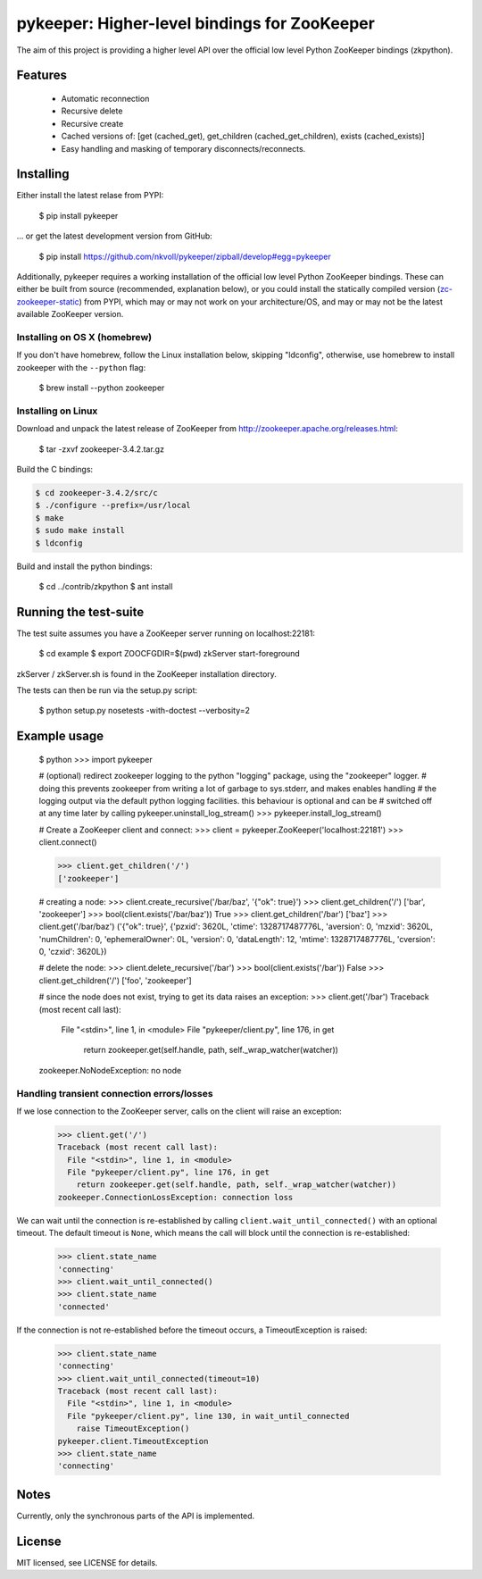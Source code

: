 pykeeper: Higher-level bindings for ZooKeeper
=============================================


The aim of this project is providing a higher level API over the official low level Python ZooKeeper bindings (zkpython).


Features
--------

    * Automatic reconnection
    * Recursive delete
    * Recursive create
    * Cached versions of: [get (cached_get), get_children (cached_get_children), exists (cached_exists)]
    * Easy handling and masking of temporary disconnects/reconnects.


Installing
----------

Either install the latest relase from PYPI:

    $ pip install pykeeper

... or get the latest development version from GitHub:

    $ pip install https://github.com/nkvoll/pykeeper/zipball/develop#egg=pykeeper

Additionally, pykeeper requires a working installation of the official low level Python ZooKeeper bindings. These can either be built from source (recommended, explanation below), or
you could install the statically compiled version (`zc-zookeeper-static <http://pypi.python.org/pypi/zc-zookeeper-static>`_) from PYPI, which may or may not work on your architecture/OS, and may
or may not be the latest available ZooKeeper version.

Installing on OS X (homebrew)
"""""""""""""""""""""""""""""

If you don't have homebrew, follow the Linux installation below, skipping "ldconfig", otherwise, use homebrew to install zookeeper with the ``--python`` flag:

    $ brew install --python zookeeper

Installing on Linux
"""""""""""""""""""

Download and unpack the latest release of ZooKeeper from http://zookeeper.apache.org/releases.html:

    $ tar -zxvf zookeeper-3.4.2.tar.gz

Build the C bindings:

.. code-block:: bash

    $ cd zookeeper-3.4.2/src/c
    $ ./configure --prefix=/usr/local
    $ make
    $ sudo make install
    $ ldconfig

Build and install the python bindings:

    $ cd ../contrib/zkpython
    $ ant install


Running the test-suite
----------------------

The test suite assumes you have a ZooKeeper server running on localhost:22181:

    $ cd example
    $ export ZOOCFGDIR=$(pwd) zkServer start-foreground

zkServer / zkServer.sh is found in the ZooKeeper installation directory.

The tests can then be run via the setup.py script:

    $ python setup.py nosetests -with-doctest --verbosity=2


Example usage
-------------

    $ python
    >>> import pykeeper

    # (optional) redirect zookeeper logging to the python "logging" package, using the "zookeeper" logger.
    #   doing this prevents zookeeper from writing a lot of garbage to sys.stderr, and makes enables handling
    #   the logging output via the default python logging facilities. this behaviour is optional and can be
    #   switched off at any time later by calling pykeeper.uninstall_log_stream()
    >>> pykeeper.install_log_stream()

    # Create a ZooKeeper client and connect:
    >>> client = pykeeper.ZooKeeper('localhost:22181')
    >>> client.connect()

    >>> client.get_children('/')
    ['zookeeper']

    # creating a node:
    >>> client.create_recursive('/bar/baz', '{"ok": true}')
    >>> client.get_children('/')
    ['bar', 'zookeeper']
    >>> bool(client.exists('/bar/baz'))
    True
    >>> client.get_children('/bar')
    ['baz']
    >>> client.get('/bar/baz')
    ('{"ok": true}', {'pzxid': 3620L, 'ctime': 1328717487776L, 'aversion': 0, 'mzxid': 3620L, 'numChildren': 0, 'ephemeralOwner': 0L, 'version': 0, 'dataLength': 12, 'mtime': 1328717487776L, 'cversion': 0, 'czxid': 3620L})

    # delete the node:
    >>> client.delete_recursive('/bar')
    >>> bool(client.exists('/bar'))
    False
    >>> client.get_children('/')
    ['foo', 'zookeeper']

    # since the node does not exist, trying to get its data raises an exception:
    >>> client.get('/bar')
    Traceback (most recent call last):
      File "<stdin>", line 1, in <module>
      File "pykeeper/client.py", line 176, in get
        return zookeeper.get(self.handle, path, self._wrap_watcher(watcher))
    zookeeper.NoNodeException: no node


Handling transient connection errors/losses
"""""""""""""""""""""""""""""""""""""""""""

If we lose connection to the ZooKeeper server, calls on the client will raise an exception:

    >>> client.get('/')
    Traceback (most recent call last):
      File "<stdin>", line 1, in <module>
      File "pykeeper/client.py", line 176, in get
        return zookeeper.get(self.handle, path, self._wrap_watcher(watcher))
    zookeeper.ConnectionLossException: connection loss

We can wait until the connection is re-established by calling ``client.wait_until_connected()`` with an optional timeout. The default timeout is ``None``, which means the call will block until the connection is re-established:

    >>> client.state_name
    'connecting'
    >>> client.wait_until_connected()
    >>> client.state_name
    'connected'

If the connection is not re-established before the timeout occurs, a TimeoutException is raised:

    >>> client.state_name
    'connecting'
    >>> client.wait_until_connected(timeout=10)
    Traceback (most recent call last):
      File "<stdin>", line 1, in <module>
      File "pykeeper/client.py", line 130, in wait_until_connected
        raise TimeoutException()
    pykeeper.client.TimeoutException
    >>> client.state_name
    'connecting'

Notes
-----

Currently, only the synchronous parts of the API is implemented.


License
-------

MIT licensed, see LICENSE for details.